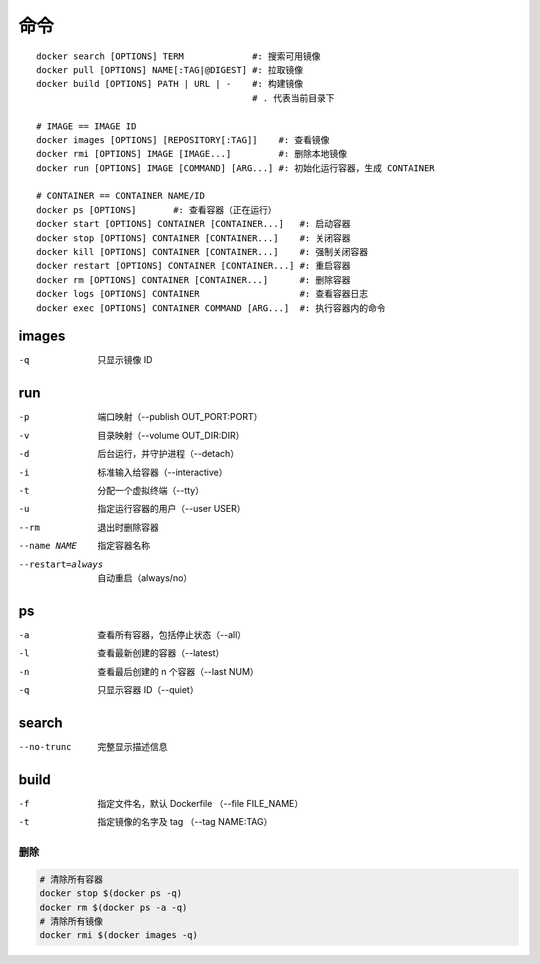 命令
--------
::

    docker search [OPTIONS] TERM             #: 搜索可用镜像
    docker pull [OPTIONS] NAME[:TAG|@DIGEST] #: 拉取镜像
    docker build [OPTIONS] PATH | URL | -    #: 构建镜像
                                             # . 代表当前目录下

    # IMAGE == IMAGE ID
    docker images [OPTIONS] [REPOSITORY[:TAG]]    #: 查看镜像
    docker rmi [OPTIONS] IMAGE [IMAGE...]         #: 删除本地镜像
    docker run [OPTIONS] IMAGE [COMMAND] [ARG...] #: 初始化运行容器，生成 CONTAINER

    # CONTAINER == CONTAINER NAME/ID
    docker ps [OPTIONS]       #: 查看容器（正在运行）
    docker start [OPTIONS] CONTAINER [CONTAINER...]   #: 启动容器
    docker stop [OPTIONS] CONTAINER [CONTAINER...]    #: 关闭容器
    docker kill [OPTIONS] CONTAINER [CONTAINER...]    #: 强制关闭容器
    docker restart [OPTIONS] CONTAINER [CONTAINER...] #: 重启容器
    docker rm [OPTIONS] CONTAINER [CONTAINER...]      #: 删除容器
    docker logs [OPTIONS] CONTAINER                   #: 查看容器日志
    docker exec [OPTIONS] CONTAINER COMMAND [ARG...]  #: 执行容器内的命令


images
"""""""
-q  只显示镜像 ID


run
""""
-p    端口映射（--publish OUT_PORT:PORT）
-v    目录映射（--volume OUT_DIR:DIR）
-d    后台运行，并守护进程（--detach）
-i    标准输入给容器（--interactive）
-t    分配一个虚拟终端（--tty）
-u    指定运行容器的用户（--user USER）
--rm  退出时删除容器
--name NAME       指定容器名称
--restart=always  自动重启（always/no）



ps
"""
-a  查看所有容器，包括停止状态（--all）
-l  查看最新创建的容器（--latest）
-n  查看最后创建的 n 个容器（--last NUM）
-q  只显示容器 ID（--quiet）


search
"""""""
--no-trunc  完整显示描述信息


build
""""""
-f  指定文件名，默认 Dockerfile （--file FILE_NAME）
-t  指定镜像的名字及 tag （--tag NAME:TAG）



删除
=======
.. code-block:: bash

    # 清除所有容器
    docker stop $(docker ps -q)
    docker rm $(docker ps -a -q)
    # 清除所有镜像
    docker rmi $(docker images -q)
